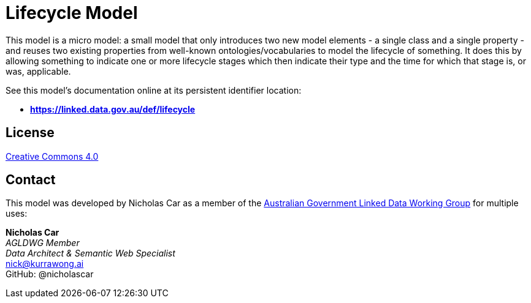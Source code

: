 = Lifecycle Model

This model is a micro model: a small model that only introduces two new model elements - a single class and a single property - and reuses two existing properties from well-known ontologies/vocabularies to model the lifecycle of something. It does this by allowing something to indicate one or more lifecycle stages which then indicate their type and the time for which that stage is, or was, applicable.

See this model's documentation online at its persistent identifier location:

* *https://linked.data.gov.au/def/lifecycle*

== License

https://creativecommons.org/licenses/by/4.0/[Creative Commons 4.0]

== Contact

This model was developed by Nicholas Car as a member of the https://www.linked.data.gov.au[Australian Government Linked Data Working Group] for multiple uses:

*Nicholas Car* +
_AGLDWG Member_ +
_Data Architect & Semantic Web Specialist_ +
nick@kurrawong.ai +
GitHub: @nicholascar
